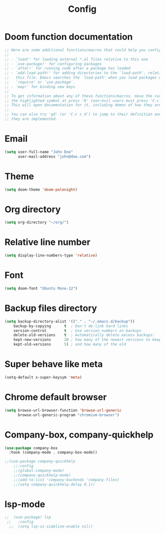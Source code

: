 #+TITLE: Config

* Doom function documentation
#+BEGIN_SRC emacs-lisp
;; Here are some additional functions/macros that could help you configure Doom:
;;
;; - `load!' for loading external *.el files relative to this one
;; - `use-package!' for configuring packages
;; - `after!' for running code after a package has loaded
;; - `add-load-path!' for adding directories to the `load-path', relative to
;;   this file. Emacs searches the `load-path' when you load packages with
;;   `require' or `use-package'.
;; - `map!' for binding new keys
;;
;; To get information about any of these functions/macros, move the cursor over
;; the highlighted symbol at press 'K' (non-evil users must press 'C-c c k').
;; This will open documentation for it, including demos of how they are used.
;;
;; You can also try 'gd' (or 'C-c c d') to jump to their definition and see how
;; they are implemented.
#+END_SRC

* Email
#+BEGIN_SRC emacs-lisp
(setq user-full-name "John Doe"
      user-mail-address "john@doe.com")
#+END_SRC
* Theme
#+BEGIN_SRC emacs-lisp
(setq doom-theme 'doom-palenight)
#+END_SRC
* Org directory
#+BEGIN_SRC emacs-lisp
(setq org-directory "~/org/")
#+END_SRC
* Relative line number
#+BEGIN_SRC emacs-lisp
(setq display-line-numbers-type 'relative)
#+END_SRC
* Font
#+BEGIN_SRC emacs-lisp
(setq doom-font "Ubuntu Mono-12")
#+END_SRC
* Backup files directory
  #+BEGIN_SRC emacs-lisp
(setq backup-directory-alist '(("." . "~/.emacs.d/backup"))
    backup-by-copying      t  ; Don't de-link hard links
    version-control        t  ; Use version numbers on backups
    delete-old-versions    t  ; Automatically delete excess backups:
    kept-new-versions      20 ; how many of the newest versions to keep
    kept-old-versions      5) ; and how many of the old
  #+END_SRC
* Super behave like meta
  #+BEGIN_SRC emacs-lisp
(setq-default x-super-keysym 'meta)
  #+END_SRC
* Chrome default browser
  #+BEGIN_SRC emacs-lisp
(setq browse-url-browser-function 'browse-url-generic
      browse-url-generic-program "chromium-browser")
  #+END_SRC
* Company-box, company-quickhelp
#+BEGIN_SRC emacs-lisp
(use-package company-box
  :hook (company-mode . company-box-mode))

;;(use-package company-quickhelp
    ;;:config
    ;;(global-company-mode)
    ;;(company-quickhelp-mode)
    ;;(add-to-list 'company-backends 'company-files)
    ;;(setq company-quickhelp-delay 0.1))
#+END_SRC
* lsp-mode
#+BEGIN_SRC emacs-lisp
;;  (use-package! lsp
 ;;   :config
  ;;  (setq lsp-ui-sideline-enable nil))
#+END_SRC
